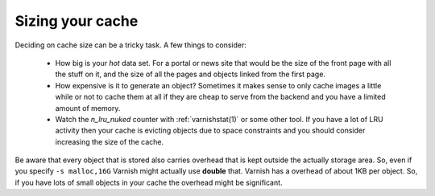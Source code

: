 ..
	Copyright (c) 2012-2015 Varnish Software AS
	SPDX-License-Identifier: BSD-2-Clause
	See LICENSE file for full text of license


Sizing your cache
-----------------

Deciding on cache size can be a tricky task. A few things to consider:

 * How big is your *hot* data set. For a portal or news site that
   would be the size of the front page with all the stuff on it, and
   the size of all the pages and objects linked from the first page.

 * How expensive is it to generate an object? Sometimes it makes sense
   to only cache images a little while or not to cache them at all if
   they are cheap to serve from the backend and you have a limited
   amount of memory.

 * Watch the `n_lru_nuked` counter with :ref:`varnishstat(1)` or some
   other tool. If you have a lot of LRU activity then your cache is
   evicting objects due to space constraints and you should consider
   increasing the size of the cache.

Be aware that every object that is stored also carries overhead that
is kept outside the actually storage area. So, even if you specify ``-s
malloc,16G`` Varnish might actually use **double** that. Varnish has a
overhead of about 1KB per object. So, if you have lots of small objects
in your cache the overhead might be significant.

.. XXX:This seems to contradict the last paragraph in "storage-backends". benc
